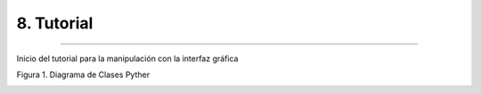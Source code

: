8. Tutorial
***********
***********

Inicio del tutorial para la manipulación con la interfaz gráfica 

Figura 1. Diagrama de Clases Pyther

.. image:: _static/diagrama_clase_8.jpeg
	:width: 1200